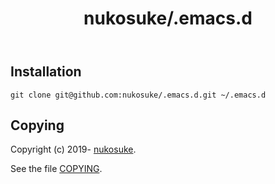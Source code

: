 # -*- coding: utf-8; -*-
#+title: nukosuke/.emacs.d

** Installation
   #+begin_src console
   git clone git@github.com:nukosuke/.emacs.d.git ~/.emacs.d
   #+end_src

** Copying
   Copyright (c) 2019- [[https://github.com/nukosuke][nukosuke]].

   See the file [[./COPYING][COPYING]].
